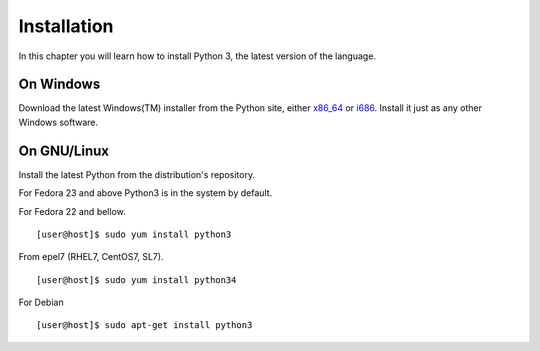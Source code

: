 ﻿

============
Installation
============

In this chapter you will learn how to install Python 3, the latest version of the language.


On Windows
==========

Download the latest Windows(TM) installer from the Python site, either `x86_64 <https://www.python.org/ftp/python/3.6.1/python-3.6.1-amd64.exe>`_ or 
`i686 <https://www.python.org/ftp/python/3.6.1/python-3.6.1.exe>`_. Install it just as any other Windows software.

On GNU/Linux
============

Install the latest Python from the distribution's repository.

For Fedora 23 and above Python3 is in the system by default.


For Fedora 22 and bellow.

::

    [user@host]$ sudo yum install python3

From epel7 (RHEL7, CentOS7, SL7).

::

    [user@host]$ sudo yum install python34

For Debian

::

    [user@host]$ sudo apt-get install python3


